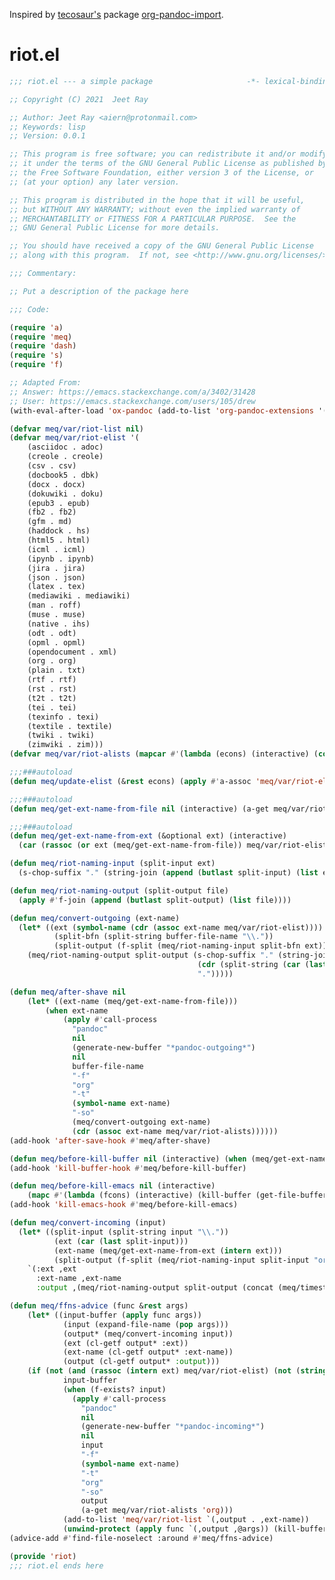 Inspired by [[https://github.com/tecosaur][tecosaur's]] package [[https://github.com/tecosaur/org-pandoc-import][org-pandoc-import]].

* riot.el

#+begin_src emacs-lisp :tangle (meq/tangle-path)
;;; riot.el --- a simple package                     -*- lexical-binding: t; -*-

;; Copyright (C) 2021  Jeet Ray

;; Author: Jeet Ray <aiern@protonmail.com>
;; Keywords: lisp
;; Version: 0.0.1

;; This program is free software; you can redistribute it and/or modify
;; it under the terms of the GNU General Public License as published by
;; the Free Software Foundation, either version 3 of the License, or
;; (at your option) any later version.

;; This program is distributed in the hope that it will be useful,
;; but WITHOUT ANY WARRANTY; without even the implied warranty of
;; MERCHANTABILITY or FITNESS FOR A PARTICULAR PURPOSE.  See the
;; GNU General Public License for more details.

;; You should have received a copy of the GNU General Public License
;; along with this program.  If not, see <http://www.gnu.org/licenses/>.

;;; Commentary:

;; Put a description of the package here

;;; Code:

(require 'a)
(require 'meq)
(require 'dash)
(require 's)
(require 'f)

;; Adapted From:
;; Answer: https://emacs.stackexchange.com/a/3402/31428
;; User: https://emacs.stackexchange.com/users/105/drew
(with-eval-after-load 'ox-pandoc (add-to-list 'org-pandoc-extensions '(asciidoc . adoc)))

(defvar meq/var/riot-list nil)
(defvar meq/var/riot-elist '(
    (asciidoc . adoc)
    (creole . creole)
    (csv . csv)
    (docbook5 . dbk)
    (docx . docx)
    (dokuwiki . doku)
    (epub3 . epub)
    (fb2 . fb2)
    (gfm . md)
    (haddock . hs)
    (html5 . html)
    (icml . icml)
    (ipynb . ipynb)
    (jira . jira)
    (json . json)
    (latex . tex)
    (mediawiki . mediawiki)
    (man . roff)
    (muse . muse)
    (native . ihs)
    (odt . odt)
    (opml . opml)
    (opendocument . xml)
    (org . org)
    (plain . txt)
    (rtf . rtf)
    (rst . rst)
    (t2t . t2t)
    (tei . tei)
    (texinfo . texi)
    (textile . textile)
    (twiki . twiki)
    (zimwiki . zim)))
(defvar meq/var/riot-alists (mapcar #'(lambda (econs) (interactive) (cons (car econs) nil)) meq/var/riot-elist))

;;;###autoload
(defun meq/update-elist (&rest econs) (apply #'a-assoc 'meq/var/riot-elist econs))

;;;###autoload
(defun meq/get-ext-name-from-file nil (interactive) (a-get meq/var/riot-list buffer-file-name))

;;;###autoload
(defun meq/get-ext-name-from-ext (&optional ext) (interactive)
  (car (rassoc (or ext (meq/get-ext-name-from-file)) meq/var/riot-elist)))

(defun meq/riot-naming-input (split-input ext)
  (s-chop-suffix "." (string-join (append (butlast split-input) (list ext)) ".")))

(defun meq/riot-naming-output (split-output file)
  (apply #'f-join (append (butlast split-output) (list file))))

(defun meq/convert-outgoing (ext-name)
  (let* ((ext (symbol-name (cdr (assoc ext-name meq/var/riot-elist))))
          (split-bfn (split-string buffer-file-name "\\."))
          (split-output (f-split (meq/riot-naming-input split-bfn ext))))
    (meq/riot-naming-output split-output (s-chop-suffix "." (string-join
                                          (cdr (split-string (car (last split-output)) "\\."))
                                          ".")))))

(defun meq/after-shave nil
    (let* ((ext-name (meq/get-ext-name-from-file)))
        (when ext-name
            (apply #'call-process
              "pandoc"
              nil
              (generate-new-buffer "*pandoc-outgoing*")
              nil
              buffer-file-name
              "-f"
              "org"
              "-t"
              (symbol-name ext-name)
              "-so"
              (meq/convert-outgoing ext-name)
              (cdr (assoc ext-name meq/var/riot-alists))))))
(add-hook 'after-save-hook #'meq/after-shave)

(defun meq/before-kill-buffer nil (interactive) (when (meq/get-ext-name-from-file) (delete-file buffer-file-name)))
(add-hook 'kill-buffer-hook #'meq/before-kill-buffer)

(defun meq/before-kill-emacs nil (interactive)
    (mapc #'(lambda (fcons) (interactive) (kill-buffer (get-file-buffer (car fcons)))) meq/var/riot-list))
(add-hook 'kill-emacs-hook #'meq/before-kill-emacs)

(defun meq/convert-incoming (input)
  (let* ((split-input (split-string input "\\."))
          (ext (car (last split-input)))
          (ext-name (meq/get-ext-name-from-ext (intern ext)))
          (split-output (f-split (meq/riot-naming-input split-input "org"))))
    `(:ext ,ext
      :ext-name ,ext-name
      :output ,(meq/riot-naming-output split-output (concat (meq/timestamp) "." (car (last split-output)))))))

(defun meq/ffns-advice (func &rest args)
    (let* ((input-buffer (apply func args))
            (input (expand-file-name (pop args)))
            (output* (meq/convert-incoming input))
            (ext (cl-getf output* :ext))
            (ext-name (cl-getf output* :ext-name))
            (output (cl-getf output* :output)))
	(if (not (and (rassoc (intern ext) meq/var/riot-elist) (not (string= ext "org"))))
            input-buffer
            (when (f-exists? input)
              (apply #'call-process
                "pandoc"
                nil
                (generate-new-buffer "*pandoc-incoming*")
                nil
                input
                "-f"
                (symbol-name ext-name)
                "-t"
                "org"
                "-so"
                output
                (a-get meq/var/riot-alists 'org)))
            (add-to-list 'meq/var/riot-list `(,output . ,ext-name))
            (unwind-protect (apply func `(,output ,@args)) (kill-buffer (get-file-buffer input))))))
(advice-add #'find-file-noselect :around #'meq/ffns-advice)

(provide 'riot)
;;; riot.el ends here
#+end_src
